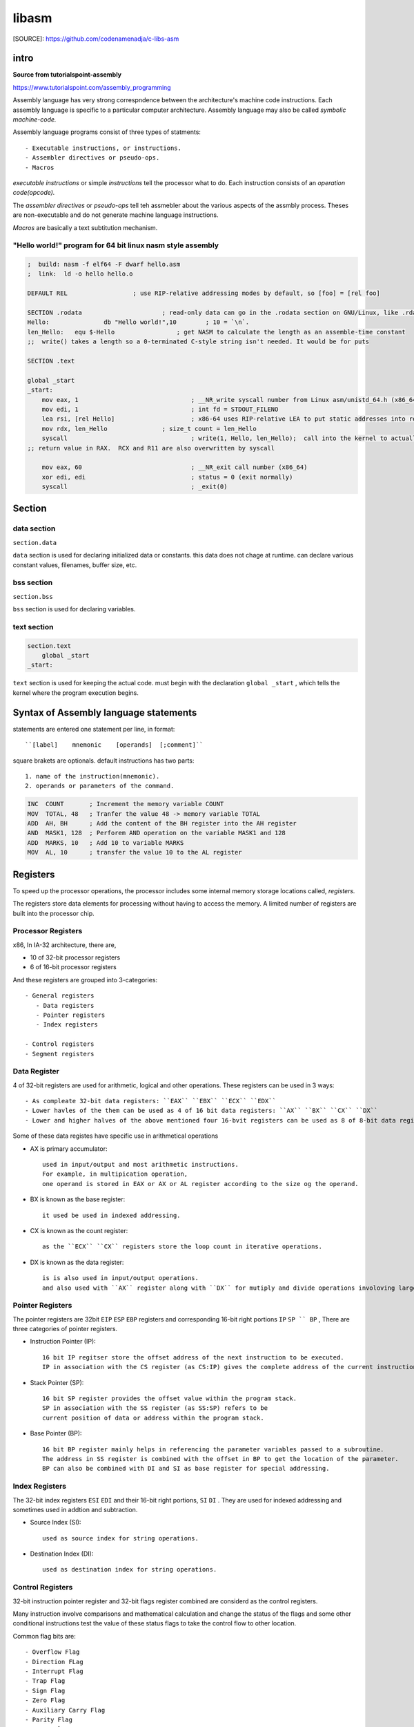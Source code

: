 libasm
=======

[SOURCE]: https://github.com/codenamenadja/c-libs-asm

intro
-----

**Source from tutorialspoint-assembly**

https://www.tutorialspoint.com/assembly_programming

Assembly language has very strong correspndence between
the architecture's machine code instructions.
Each assembly language is specific to a particular computer architecture.
Assembly language may also be called *symbolic machine-code.*

Assembly language programs consist of three types of statments::

   - Executable instructions, or instructions.
   - Assembler directives or pseudo-ops.
   - Macros

*executable instructions* or simple *instructions* tell the processor what to do.
Each instruction consists of an *operation code(opcode).*

The *assembler directives* or *pseudo-ops* tell teh assmebler about the
various aspects of the assmbly process.
Theses are non-executable and do not generate machine language instructions.

*Macros* are basically a text subtitution mechanism.

"Hello world!" program for 64 bit linux nasm style assembly
^^^^^^^^^^^^^^^^^^^^^^^^^^^^^^^^^^^^^^^^^^^^^^^^^^^^^^^^^^^

.. code-block:: asm

   ;  build: nasm -f elf64 -F dwarf hello.asm
   ;  link:  ld -o hello hello.o

   DEFAULT REL			; use RIP-relative addressing modes by default, so [foo] = [rel foo]

   SECTION .rodata			; read-only data can go in the .rodata section on GNU/Linux, like .rdata on Windows
   Hello:		db "Hello world!",10        ; 10 = `\n`.
   len_Hello:	equ $-Hello                 ; get NASM to calculate the length as an assemble-time constant
   ;;  write() takes a length so a 0-terminated C-style string isn't needed. It would be for puts

   SECTION .text

   global _start
   _start:
       mov eax, 1				; __NR_write syscall number from Linux asm/unistd_64.h (x86_64)
       mov edi, 1				; int fd = STDOUT_FILENO
       lea rsi, [rel Hello]			; x86-64 uses RIP-relative LEA to put static addresses into regs
       mov rdx, len_Hello		; size_t count = len_Hello
       syscall					; write(1, Hello, len_Hello);  call into the kernel to actually do the system call
   ;; return value in RAX.  RCX and R11 are also overwritten by syscall

       mov eax, 60				; __NR_exit call number (x86_64)
       xor edi, edi				; status = 0 (exit normally)
       syscall					; _exit(0)


Section
-------

data section
^^^^^^^^^^^^

``section.data``

``data`` section is used for declaring initialized data or constants.
this data does not chage at runtime.
can declare various constant values, filenames, buffer size, etc.

bss section
^^^^^^^^^^^

``section.bss``

``bss`` section is used for declaring variables.

text section
^^^^^^^^^^^^

.. code-block:: asm

   section.text
       global _start
   _start:

``text`` section is used for keeping the actual code.
must begin with the declaration ``global _start`` ,
which tells the kernel where the program execution begins.

Syntax of Assembly language statements
--------------------------------------

statements are entered one statement per line, in format::

   ``[label]    mnemonic    [operands]  [;comment]``

square brakets are optionals.
default instructions has two parts::

   1. name of the instruction(mnemonic).
   2. operands or parameters of the command.

.. code-block:: asm

   INC  COUNT       ; Increment the memory variable COUNT
   MOV  TOTAL, 48   ; Tranfer the value 48 -> memory variable TOTAL
   ADD  AH, BH      ; Add the content of the BH register into the AH register
   AND  MASK1, 128  ; Perforem AND operation on the variable MASK1 and 128
   ADD  MARKS, 10   ; Add 10 to variable MARKS
   MOV  AL, 10      ; transfer the value 10 to the AL register

Registers
---------

To speed up the processor operations,
the processor includes some internal memory storage locations called, *registers.*

The registers store data elements for processing without having to access the memory.
A limited number of registers are built into the processor chip.

Processor Registers
^^^^^^^^^^^^^^^^^^^

x86, In IA-32 architecture, there are,

- 10 of 32-bit processor registers
- 6 of 16-bit processor registers

And these registers are grouped into 3-categories::

   - General registers
      - Data registers
      - Pointer registers
      - Index registers

   - Control registers
   - Segment registers

Data Register
^^^^^^^^^^^^^

4 of 32-bit registers are used for arithmetic, logical and other operations.
These registers can be used in 3 ways::

   - As compleate 32-bit data registers: ``EAX`` ``EBX`` ``ECX`` ``EDX``
   - Lower havles of the them can be used as 4 of 16 bit data registers: ``AX`` ``BX`` ``CX`` ``DX``
   - Lower and higher halves of the above mentioned four 16-bvit registers can be used as 8 of 8-bit data registers: ``AH`` ``AL`` ``BH`` ``BL`` ``CH`` ``CL`` ``DH`` ``DL``

Some of these data registes have specific use in arithmetical operations

- AX is primary accumulator::

   used in input/output and most arithmetic instructions.
   For example, in multipication operation,
   one operand is stored in EAX or AX or AL register according to the size og the operand.

- BX is known as the base register::

   it used be used in indexed addressing.

- CX is known as the count register::

   as the ``ECX`` ``CX`` registers store the loop count in iterative operations.

- DX is known as the data register::

   is is also used in input/output operations.
   and also used with ``AX`` register along with ``DX`` for mutiply and divide operations involoving large values.

Pointer Registers
^^^^^^^^^^^^^^^^^

The pointer registers are 32bit ``EIP`` ``ESP`` ``EBP`` registers and
corresponding 16-bit right portions ``IP`` ``SP `` BP`` ,
There are three categories of pointer registers.

- Instruction Pointer (IP)::

   16 bit IP regitser store the offset address of the next instruction to be executed.
   IP in association with the CS register (as CS:IP) gives the complete address of the current instruction in the code segment.

- Stack Pointer (SP)::

   16 bit SP register provides the offset value within the program stack.
   SP in association with the SS register (as SS:SP) refers to be
   current position of data or address within the program stack.

- Base Pointer (BP)::

   16 bit BP register mainly helps in referencing the parameter variables passed to a subroutine.
   The address in SS register is combined with the offset in BP to get the location of the parameter.
   BP can also be combined with DI and SI as base register for special addressing.

Index Registers
^^^^^^^^^^^^^^^

The 32-bit index registers ``ESI`` ``EDI`` and their 16-bit right portions, ``SI`` ``DI`` .
They are used for indexed addressing and sometimes used in addtion and subtraction.

- Source Index (SI)::

   used as source index for string operations.

- Destination Index (DI)::

   used as destination index for string operations.

Control Registers
^^^^^^^^^^^^^^^^^

32-bit instruction pointer register and 32-bit flags register combined are considerd as the control registers.

Many instruction involve comparisons and mathematical calculation and change the status of the flags and
some other conditional instructions test the value of these status flags to take the control flow to other location.

Common flag bits are::

   - Overflow Flag
   - Direction FLag
   - Interrupt Flag
   - Trap Flag
   - Sign Flag
   - Zero Flag
   - Auxiliary Carry Flag
   - Parity Flag
   - Carry Flag

Segment Registers
^^^^^^^^^^^^^^^^^

Segments are specific areas defined in program for containing data, code, stack.
THere are 3 of main segments

- Code Segment: stores starting address of the code segment of program-file in memory.

- Data Segment: stores startin address of the data segment of the program-file in memory.

- Stack Segment::

   it contains data and return addressed of procedures or subroutines.
   it is implemented as a 'stack' data structure.
   The stack Segment register or SS register stores the starting address of the stack.

- ES, FS, GS: Extra segment 16-bits registers for provide additional segment for storing data.

Segment registers stores the starting address of a segment.
To get the exact location of data or instruction within segment and offset is required.
To reference any memory location in a segment, processor combines it with an offset.

Variables
---------

There are few *define directives* for reserving storage space for variable.
It is used for allocation of storage space.

Allocating Storage Space for initialized Data
^^^^^^^^^^^^^^^^^^^^^^^^^^^^^^^^^^^^^^^^^^^^^

SYNTAX
   ``[variable-name]    define-directive    initial-value   [,initial-value]...``

Assembler associates an offset value for each vaiable name defined in the data segment.

=========       ==========     ==============
directive       purpose        storeage space
=========       ==========     ==============
DB              byte           alloc 1 bytes
DW              word           alloc 2 bytes
DD              doubleword     alloc 4 bytes
DQ              quadword       alloc 8 bytes
DT              ten bytes      alloc 10 bytes
=========       ===========    ==============

.. note::

   - Each byte of char is stored as ACII value in hex.
   - Each decimal value is automatically converted to its 16-bit binary equals and stored as hex-number.
   - Processor uses the littel endian byte ordering.
   - Negative numbers are convertied to its 2's complement representation.
   - Short and long float-point numbers are represented using 32 or 64 bits.

String and Array
^^^^^^^^^^^^^^^^

``NUMBERS DW    34, 45, 56, 67, 75``

Above definition declares array of 5-words and allocates 2x5 = 10 bytes of consecutive memspace.
THe symbloic address of first number will be NUMBES and that of the second numbers will be NUMBERS + 2 and so on.

Allocating Storage Space for Uninitialized Data
-----------------------------------------------

The reserve directives are used for reserving space for uninitialized data.
The reserver directives take single operand that specific the number of units of space to be reserved.

=========       ==========
directive       purpose   
=========       ==========
RESB            byte     
RESW            word     
RESD            doubleword
RESQ            quadword 
REST            ten bytess
=========       ==========

.. note::

   Reseve directive does not Actually allocate Storage before initializing.

Procedures
----------

.. code-block:: asm

   proc_name:
       procedure body
       ...
       ret

The procedure is called from another function by using the ``CALL`` instructiojn.
The called procedures returns the control to the calling procedure by using the RET instrunction.

Stack Data structure
--------------------

Assembly language provides two instructions for stack operation::

   - PUSH: operand
   - POP: address/register

The memory space reserved in the stack segment is used for implementing stack.
The register ``SS, ESP(or SP)`` are used for implementing stack.
The top of the stack is pointed to by the ``SS:ESP`` register,
SS points begining of the stack and SP(or ESP) gives the offset into the stack seg.

charateristics of the stack implementation::

   - only words or doublewords(4byte) could be saved into the stack, not a byte.
   - the stack grows in the reverdirection, toward the lower memory address.
   - top of the tack points last item instead, it points th the lower byte of the last word inserted.

.. code-block:: asm

   ; save the AS and BX registers into stack
   PUSH     AX
   PUSH     BX

   ; Use the register for other purpose
   MOV      AX, VALUE1
   MOV      BX, VALUE2
   ...
   MOV      VALUE1, AX
   MOV      VALUE2, BX

   ; Restore the original values
   POP      BX
   POP      AX

macros
------

Writing macro is another way of ensuring moudular programming in assembly language::

   - macro in sequence of instructions, assigned by name and could be used anywhere in the program.
   - in NASM, macros are defined with ``%macro`` and ``%endmacro`` directives.

.. code-block:: asm

   %macro macro_name    number_of_params
   <macro body>
   %endmacro

where *number_of_params* specifies the number parameters,
*macro_name* specifies the name of the macro.

The macro is invoked by using macro_name along necessary parameters.

.. code-block:: asm

   %macro write_string  2
       MOV  EAX, 4
       MOV  EBX, 1
       MOV  ECX, %1
       MOV  EDX, %2
       INT  0x80
   %endmacro

   section .text
       global _start

   _start:
       write_string msg, msg-len
       INT          0x80
   ...


File handling
-------------

System considers anyinput or output data as stream of bytes. there are three standard file streams::

   - stdin  (fd:0)
   - stdout (fd:1)
   - stderr (fd:2)

File decriptor
^^^^^^^^^^^^^^

A file descriptor is 16-bit integer assigned to a file as a file id.
When a new file is created or an existing file is opened,
the file descriptor is used for accessing the file

File Pointer
^^^^^^^^^^^^

file pointer specifies the location for subsequent read/write operation in the file in terms of bytes.
Each file is considered as a sequence of bytes.
Each open file is associated with a file pointer that specifies an offset in bytes ,relative to the begining of the file.
When a file is opened, the file pointer is set to zero.

File syscalls
^^^^^^^^^^^^^

====    ==========  ================    ============    ============
%eax    Name        %ebx                %ecx            %edx    
====    ==========  ================    ============    ============
2       sys_fork    struct pt_regs      -               -
3       sys_read    unsigned int        char *          size_t
4       sys_write   unsigned int        const char *    size_t
5       sys_open    const char *        int             int
6       sys_close   unsigned int        -               -
8       sys_creat   const char *        int             -
19      sys_lseek   unsigned int        off_t           unsigned int
====    ==========  ================    ============    ============

Memory management
-----------------

The ``sys_brk()`` syscall is provided by the kernel, to allocate memory without the need of moving it later.
This call allocates memory reight behind the application image in the memory.
This system fuinction allow you to set the highest available address is data section.

This sys call takes one param.
it is the highest memory address needed to be set.
this value is stored in the ebx register.

in case of any error, ``sys_brk()`` returns -1 or returns the negative error code itself.

inctructions
------------ 
- must write 64 bits ASM. Beware of "calling convention".
- can't do inline ASM, must do '.s' files.
- compile asm code with *nasm.*
- must use Intel syntax, not AT&T.

library must be called libasm.a

- ft_strlen
- ft_strcpy
- ft_strcmp
- ft_write
- ft_read
- ft_strdup(malloc)

must set the variable errno properly
for that, it is allowed to call ``extern __error``

bonus

